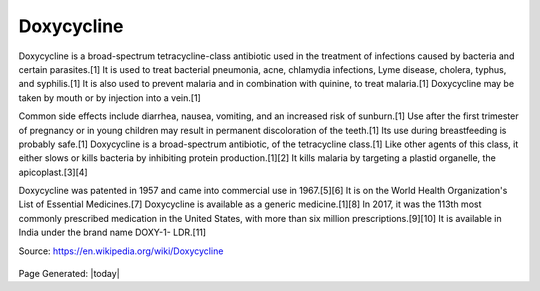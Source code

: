 Doxycycline
------------

.. figure:: assets/doxycycline-capsules.jpeg
  :width: 60 %
  :alt:  doxycycline capsules

Doxycycline is a broad-spectrum tetracycline-class antibiotic used in the treatment of infections caused by bacteria and certain parasites.[1] It is used to treat bacterial pneumonia, acne, chlamydia infections, Lyme disease, cholera, typhus, and syphilis.[1] It is also used to prevent malaria and in combination with quinine, to treat malaria.[1] Doxycycline may be taken by mouth or by injection into a vein.[1]

Common side effects include diarrhea, nausea, vomiting, and an increased risk of sunburn.[1] Use after the first trimester of pregnancy or in young children may result in permanent discoloration of the teeth.[1] Its use during breastfeeding is probably safe.[1] Doxycycline is a broad-spectrum antibiotic, of the tetracycline class.[1] Like other agents of this class, it either slows or kills bacteria by inhibiting protein production.[1][2] It kills malaria by targeting a plastid organelle, the apicoplast.[3][4]

Doxycycline was patented in 1957 and came into commercial use in 1967.[5][6] It is on the World Health Organization's List of Essential Medicines.[7] Doxycycline is available as a generic medicine.[1][8] In 2017, it was the 113th most commonly prescribed medication in the United States, with more than six million prescriptions.[9][10] It is available in India under the brand name DOXY-1- LDR.[11]

Source: https://en.wikipedia.org/wiki/Doxycycline  

.. figure:: assets/doxycycline-study.jpeg
  :width: 60 %
  :alt:  doxycycline-study

.. figure:: assets/Doxycycline_for_STIs.jpg
  :width: 60 %
  :alt:  doxycycline for STIs

.. figure:: assets/Effect-of-doxycycline-on-the-cell-viability-and-cell-cycle-A-IC-50-mM-dose-of.png
  :width: 60 %
  :alt:  doxycycline-on-the-cell-viability


Page Generated: |today|